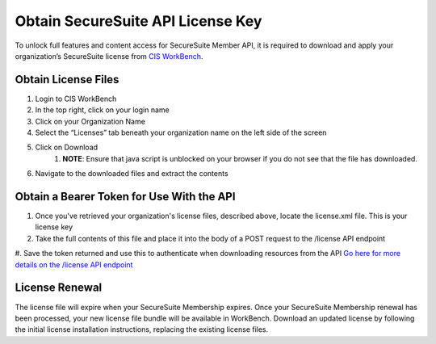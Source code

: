 Obtain SecureSuite API License Key
==================================

To unlock full features and content access for SecureSuite Member API, it is
required to download and apply your organization’s SecureSuite license from `CIS WorkBench <https://workbench.cisecurity.org>`_.

Obtain License Files
--------------------
#. Login to CIS WorkBench
#. In the top right, click on your login name
#. Click on your Organization Name
#. Select the “Licenses” tab beneath your organization name on the left side of the screen
#. Click on Download
	#. **NOTE**: Ensure that java script is unblocked on your browser if you do not see that the file has downloaded.
#. Navigate to the downloaded files and extract the contents

Obtain a Bearer Token for Use With the API
------------------------------------------
#. Once you've retrieved your organization's license files, described above, locate the license.xml file. This is your license key
#. Take the full contents of this file and place it into the body of a POST request to the /license API endpoint
#. Save the token returned and use this to authenticate when downloading resources from the API
`Go here for more details on the /license API endpoint <https://optimusapi.readthedocs.io/en/stable/endpoints/license-verification/>`_

License Renewal
---------------
The license file will expire when your SecureSuite Membership expires. Once your SecureSuite Membership renewal has been processed, your
new license file bundle will be available in WorkBench. Download an updated license by following the initial license installation instructions,
replacing the existing license files.